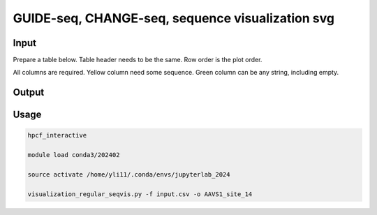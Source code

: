 GUIDE-seq, CHANGE-seq, sequence visualization svg
==================


Input
^^^^^

Prepare a table below. Table header needs to be the same. Row order is the plot order.

All columns are required. Yellow column need some sequence. Green column can be any string, including empty.

.. image:: ../../images/seqvis_input.png
	:align: center

Output
^^^^^^

.. image:: ../../images/seqvis_output.png
	:align: center


Usage
^^^^^


.. code:: bash

	hpcf_interactive

	module load conda3/202402

	source activate /home/yli11/.conda/envs/jupyterlab_2024

	visualization_regular_seqvis.py -f input.csv -o AAVS1_site_14





